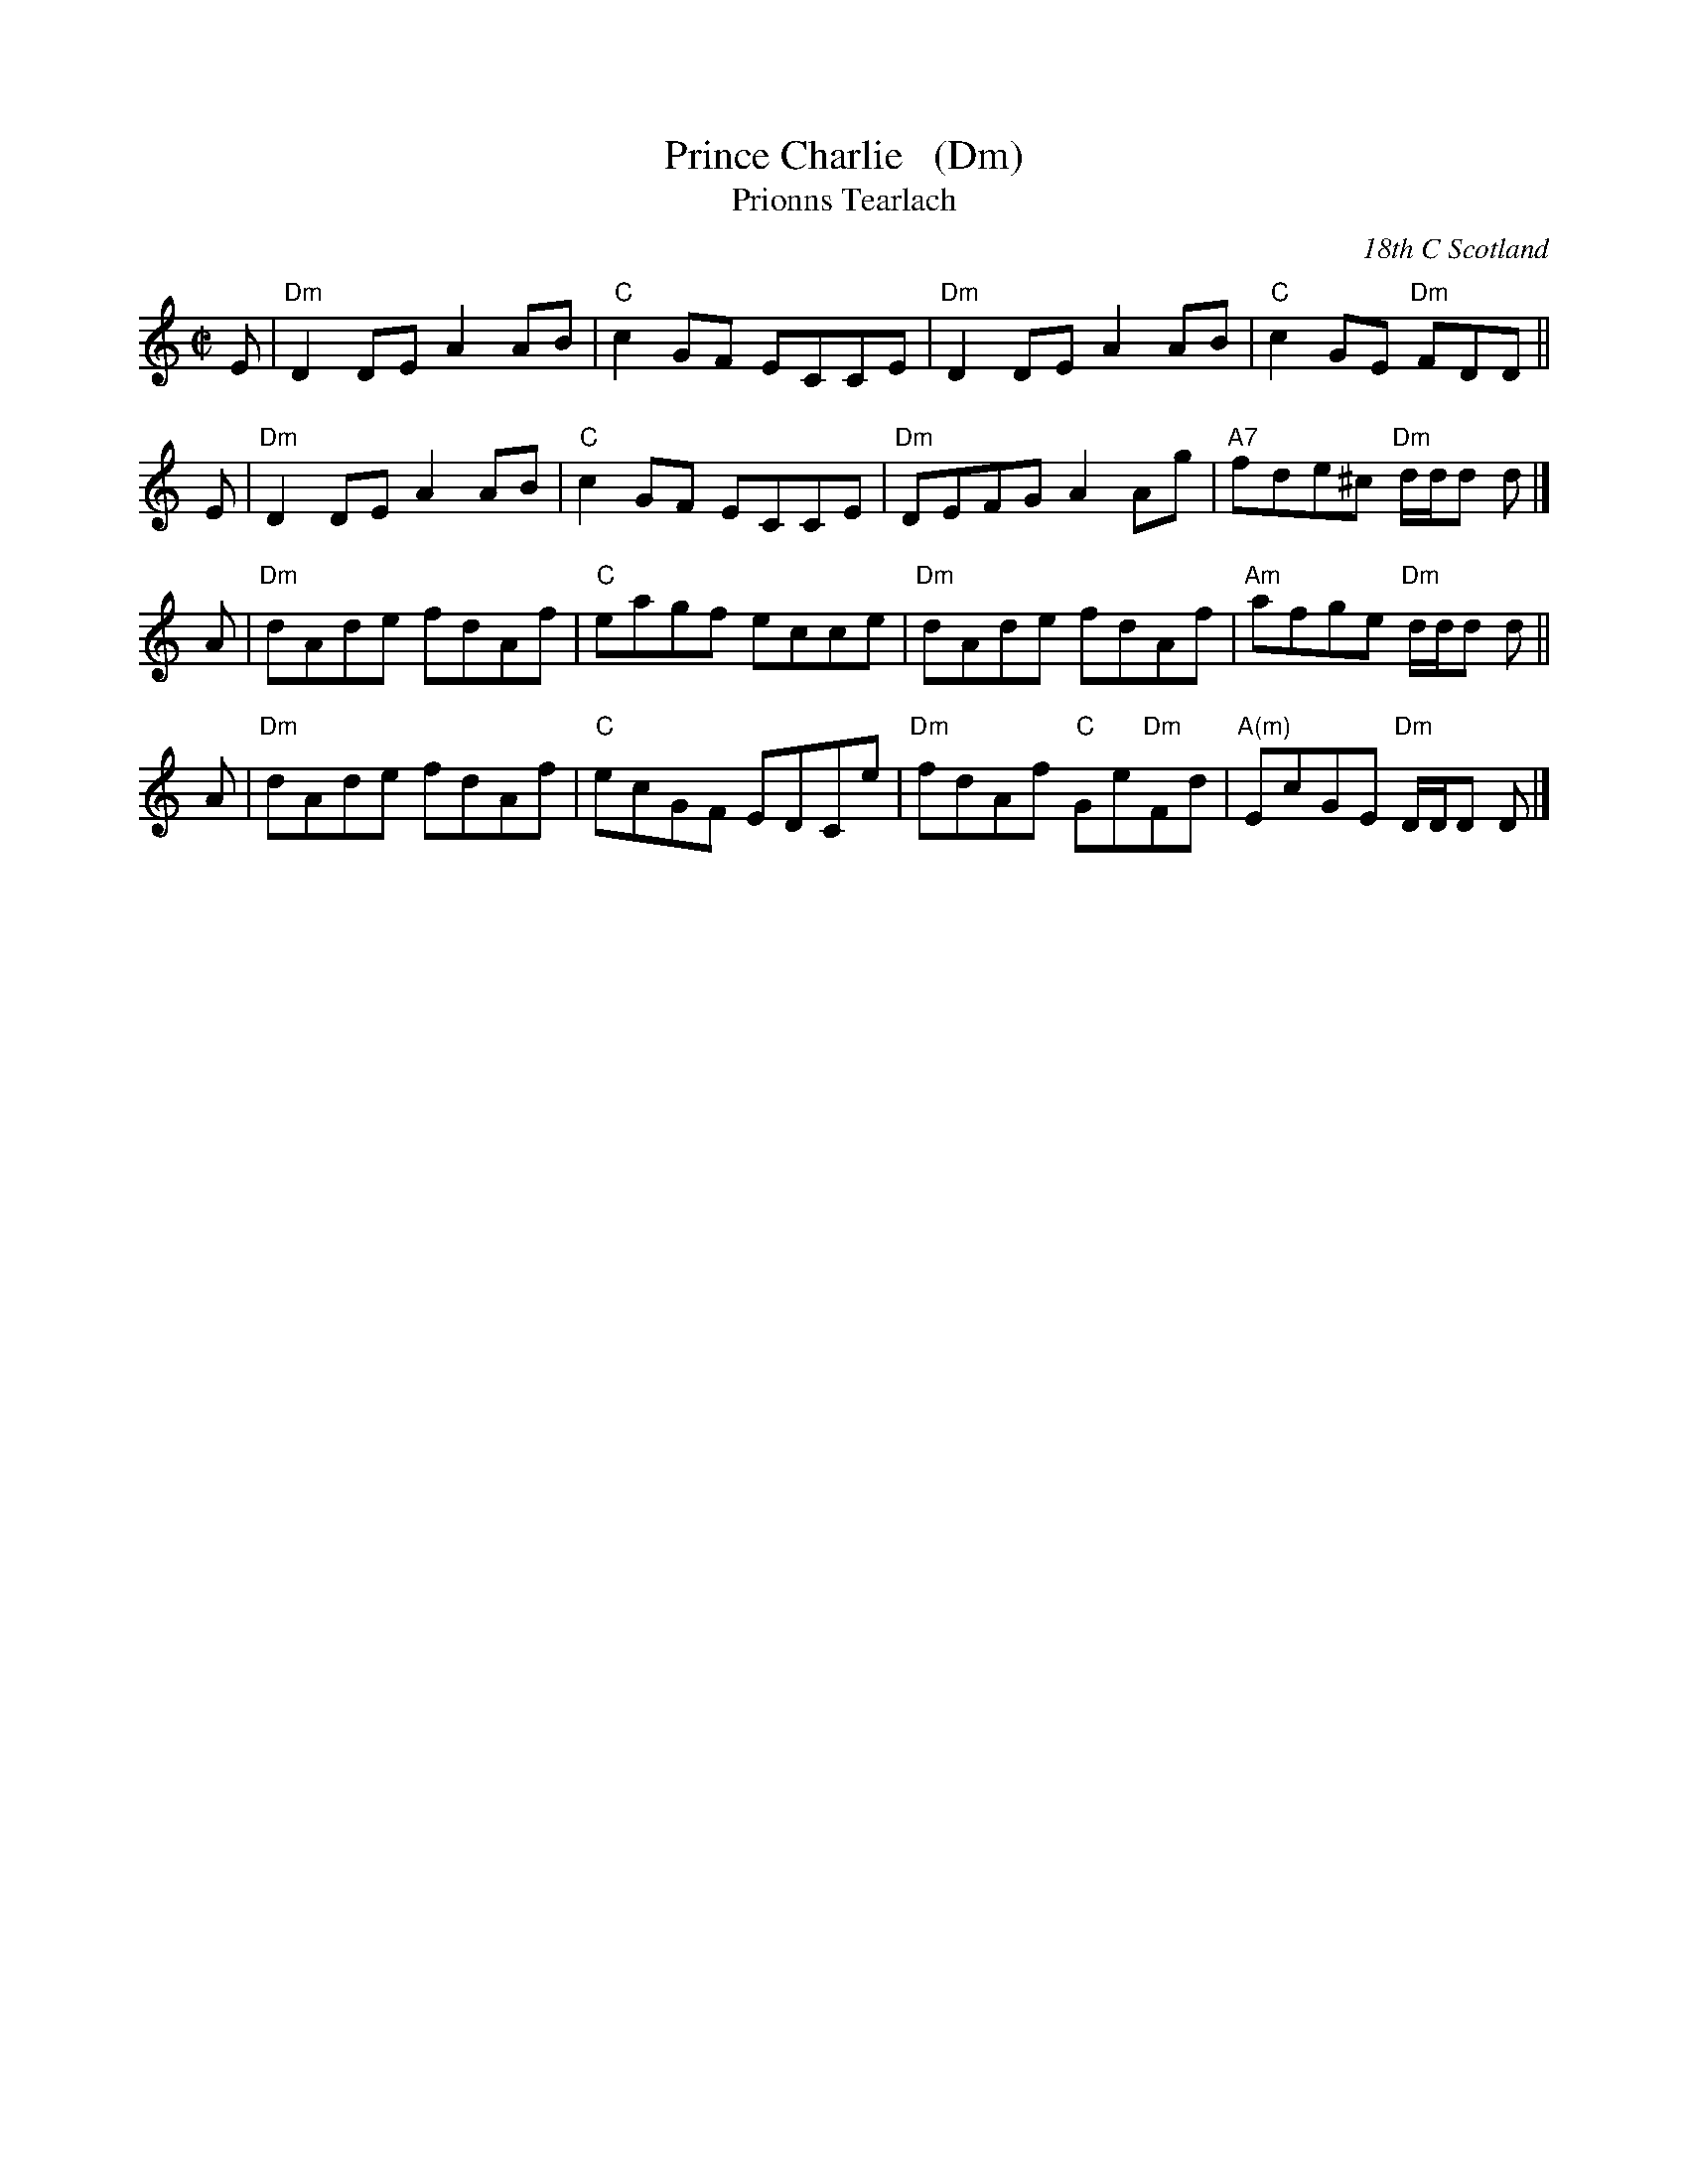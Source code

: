 X: 1
T: Prince Charlie   (Dm)
T: Prionns Tearlach
R: reel
D: Natalie MacMaster, LIVE, 2002
O: 18th C Scotland
B: A Collection of Dances to Celebrate the Diamond Jubilee of HM Elizabeth II.
B: Original setting in Simon Fraser Collection
B: Athole Collection
Z: Paul Stewart Cranford (P.S.C.), <http://www.cranfordpub.com>
F: http://cranfordpub.com/tunes/abcs/natalie.abc
L: 1/8
M: C|
N: Usually in E minor
K: Ddor
E | "Dm"D2DE A2AB | "C"c2GF ECCE | "Dm"D2DE A2AB | "C"c2GE  "Dm"FDD ||
E | "Dm"D2DE A2AB | "C"c2GF ECCE | "Dm"DEFG A2Ag |"A7"fde^c "Dm"d/d/d d |]
A | "Dm"dAde fdAf | "C"eagf ecce | "Dm"dAde    fdAf |"Am"afge "Dm"d/d/d d ||
A | "Dm"dAde fdAf | "C"ecGF EDCe | "Dm"fdAf "C"Ge"Dm"Fd | "A(m)"EcGE "Dm"D/D/D D |]
